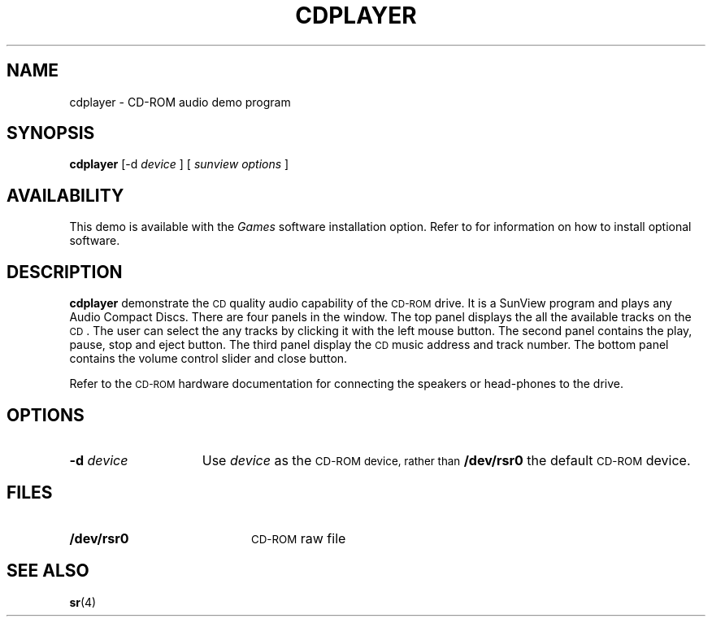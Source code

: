 .\" @(#)cdplayer.6 1.1 92/07/30 SMI; by Edward Un
.TH CDPLAYER 6 "11 September 1989"
.SH NAME
cdplayer \- CD-ROM audio demo program
.SH SYNOPSIS
.B cdplayer
[-d 
.I device
] [
.I sunview options
]
.SH AVAILABILITY
.LP
This demo is available with the 
.I Games
software installation option. Refer to
.TX INSTALL
for information on how to install optional software.
.SH DESCRIPTION
.IX "cdplayer" "" "\fLcdplayer\fP \(em CD-ROM audio demo program"
.LP
.B cdplayer
demonstrate the
.SM CD
quality audio capability of the
.SM CD-ROM
drive. It
is a SunView program and plays any Audio Compact Discs. There are four
panels in the window. 
The top panel displays the all the available tracks
on the
.SM CD\s0.
The user can select the any tracks by clicking it with the
left mouse button. The second panel contains the play, pause, stop and
eject button. The third panel display the
.SM CD
music address and track number.
The bottom panel contains the volume control slider and close
button.
.LP
Refer to the
.SM CD-ROM
hardware documentation for connecting the speakers
or head-phones to the drive.
.SH OPTIONS
.TP 15
.BI \-d " device"
Use
.I device
as the
.SM CD-ROM device, rather than
.B /dev/rsr0
the default
.SM CD-ROM
device.
.SH FILES
.PD 0
.TP 20
.B /dev/rsr0
.SM CD-ROM
raw file
.PD
.SH SEE ALSO
.BR sr (4)
